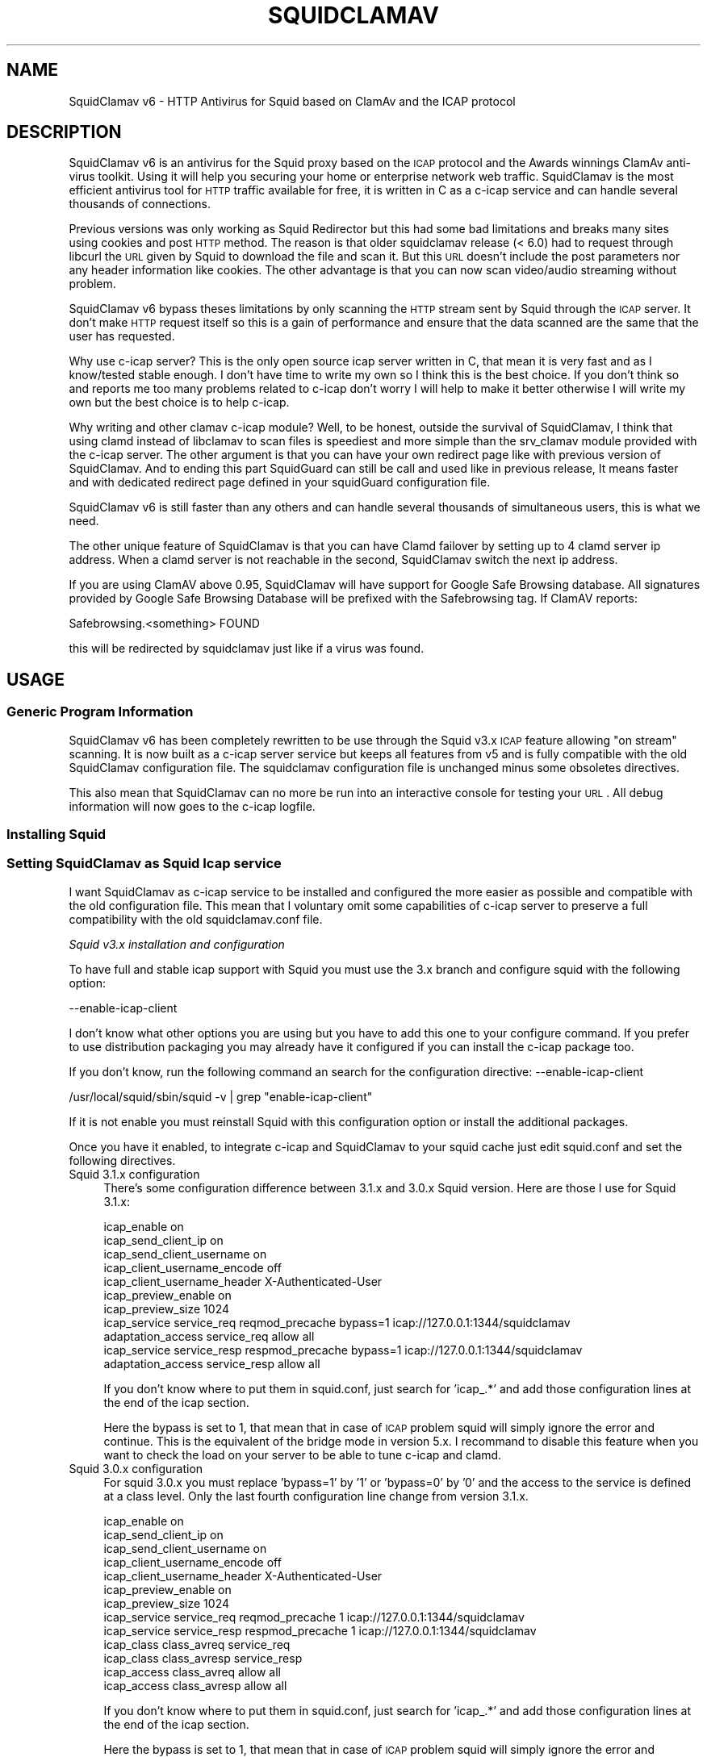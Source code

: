 .\" Automatically generated by Pod::Man 2.22 (Pod::Simple 3.07)
.\"
.\" Standard preamble:
.\" ========================================================================
.de Sp \" Vertical space (when we can't use .PP)
.if t .sp .5v
.if n .sp
..
.de Vb \" Begin verbatim text
.ft CW
.nf
.ne \\$1
..
.de Ve \" End verbatim text
.ft R
.fi
..
.\" Set up some character translations and predefined strings.  \*(-- will
.\" give an unbreakable dash, \*(PI will give pi, \*(L" will give a left
.\" double quote, and \*(R" will give a right double quote.  \*(C+ will
.\" give a nicer C++.  Capital omega is used to do unbreakable dashes and
.\" therefore won't be available.  \*(C` and \*(C' expand to `' in nroff,
.\" nothing in troff, for use with C<>.
.tr \(*W-
.ds C+ C\v'-.1v'\h'-1p'\s-2+\h'-1p'+\s0\v'.1v'\h'-1p'
.ie n \{\
.    ds -- \(*W-
.    ds PI pi
.    if (\n(.H=4u)&(1m=24u) .ds -- \(*W\h'-12u'\(*W\h'-12u'-\" diablo 10 pitch
.    if (\n(.H=4u)&(1m=20u) .ds -- \(*W\h'-12u'\(*W\h'-8u'-\"  diablo 12 pitch
.    ds L" ""
.    ds R" ""
.    ds C` ""
.    ds C' ""
'br\}
.el\{\
.    ds -- \|\(em\|
.    ds PI \(*p
.    ds L" ``
.    ds R" ''
'br\}
.\"
.\" Escape single quotes in literal strings from groff's Unicode transform.
.ie \n(.g .ds Aq \(aq
.el       .ds Aq '
.\"
.\" If the F register is turned on, we'll generate index entries on stderr for
.\" titles (.TH), headers (.SH), subsections (.SS), items (.Ip), and index
.\" entries marked with X<> in POD.  Of course, you'll have to process the
.\" output yourself in some meaningful fashion.
.ie \nF \{\
.    de IX
.    tm Index:\\$1\t\\n%\t"\\$2"
..
.    nr % 0
.    rr F
.\}
.el \{\
.    de IX
..
.\}
.\"
.\" Accent mark definitions (@(#)ms.acc 1.5 88/02/08 SMI; from UCB 4.2).
.\" Fear.  Run.  Save yourself.  No user-serviceable parts.
.    \" fudge factors for nroff and troff
.if n \{\
.    ds #H 0
.    ds #V .8m
.    ds #F .3m
.    ds #[ \f1
.    ds #] \fP
.\}
.if t \{\
.    ds #H ((1u-(\\\\n(.fu%2u))*.13m)
.    ds #V .6m
.    ds #F 0
.    ds #[ \&
.    ds #] \&
.\}
.    \" simple accents for nroff and troff
.if n \{\
.    ds ' \&
.    ds ` \&
.    ds ^ \&
.    ds , \&
.    ds ~ ~
.    ds /
.\}
.if t \{\
.    ds ' \\k:\h'-(\\n(.wu*8/10-\*(#H)'\'\h"|\\n:u"
.    ds ` \\k:\h'-(\\n(.wu*8/10-\*(#H)'\`\h'|\\n:u'
.    ds ^ \\k:\h'-(\\n(.wu*10/11-\*(#H)'^\h'|\\n:u'
.    ds , \\k:\h'-(\\n(.wu*8/10)',\h'|\\n:u'
.    ds ~ \\k:\h'-(\\n(.wu-\*(#H-.1m)'~\h'|\\n:u'
.    ds / \\k:\h'-(\\n(.wu*8/10-\*(#H)'\z\(sl\h'|\\n:u'
.\}
.    \" troff and (daisy-wheel) nroff accents
.ds : \\k:\h'-(\\n(.wu*8/10-\*(#H+.1m+\*(#F)'\v'-\*(#V'\z.\h'.2m+\*(#F'.\h'|\\n:u'\v'\*(#V'
.ds 8 \h'\*(#H'\(*b\h'-\*(#H'
.ds o \\k:\h'-(\\n(.wu+\w'\(de'u-\*(#H)/2u'\v'-.3n'\*(#[\z\(de\v'.3n'\h'|\\n:u'\*(#]
.ds d- \h'\*(#H'\(pd\h'-\w'~'u'\v'-.25m'\f2\(hy\fP\v'.25m'\h'-\*(#H'
.ds D- D\\k:\h'-\w'D'u'\v'-.11m'\z\(hy\v'.11m'\h'|\\n:u'
.ds th \*(#[\v'.3m'\s+1I\s-1\v'-.3m'\h'-(\w'I'u*2/3)'\s-1o\s+1\*(#]
.ds Th \*(#[\s+2I\s-2\h'-\w'I'u*3/5'\v'-.3m'o\v'.3m'\*(#]
.ds ae a\h'-(\w'a'u*4/10)'e
.ds Ae A\h'-(\w'A'u*4/10)'E
.    \" corrections for vroff
.if v .ds ~ \\k:\h'-(\\n(.wu*9/10-\*(#H)'\s-2\u~\d\s+2\h'|\\n:u'
.if v .ds ^ \\k:\h'-(\\n(.wu*10/11-\*(#H)'\v'-.4m'^\v'.4m'\h'|\\n:u'
.    \" for low resolution devices (crt and lpr)
.if \n(.H>23 .if \n(.V>19 \
\{\
.    ds : e
.    ds 8 ss
.    ds o a
.    ds d- d\h'-1'\(ga
.    ds D- D\h'-1'\(hy
.    ds th \o'bp'
.    ds Th \o'LP'
.    ds ae ae
.    ds Ae AE
.\}
.rm #[ #] #H #V #F C
.\" ========================================================================
.\"
.IX Title "SQUIDCLAMAV 1"
.TH SQUIDCLAMAV 1 "2012-07-24" "perl v5.10.1" "User Contributed Perl Documentation"
.\" For nroff, turn off justification.  Always turn off hyphenation; it makes
.\" way too many mistakes in technical documents.
.if n .ad l
.nh
.SH "NAME"
SquidClamav v6 \- HTTP Antivirus for Squid based on ClamAv and the ICAP protocol
.SH "DESCRIPTION"
.IX Header "DESCRIPTION"
SquidClamav v6 is an antivirus for the Squid proxy based on the \s-1ICAP\s0 protocol
and the Awards winnings ClamAv anti-virus toolkit. Using it will help you
securing your home or enterprise network web traffic. SquidClamav is the most
efficient antivirus tool for \s-1HTTP\s0 traffic available for free, it is written
in C as a c\-icap service and can handle several thousands of connections.
.PP
Previous versions was only working as Squid Redirector but this had some
bad limitations and breaks many sites using cookies and post \s-1HTTP\s0 method. The
reason is that older squidclamav release (< 6.0) had to request through libcurl
the \s-1URL\s0 given by Squid to download the file and scan it. But this \s-1URL\s0 doesn't
include the post parameters nor any header information like cookies. The other
advantage is that you can now scan video/audio streaming without problem.
.PP
SquidClamav v6 bypass theses limitations by only scanning the \s-1HTTP\s0 stream sent
by Squid through the \s-1ICAP\s0 server. It don't make \s-1HTTP\s0 request itself so this is
a gain of performance and ensure that the data scanned are the same that the
user has requested.
.PP
Why use c\-icap server? This is the only open source icap server written in C,
that mean it is very fast and as I know/tested stable enough. I don't have time
to write my own so I think this is the best choice. If you don't think so and
reports me too many problems related to c\-icap don't worry I will help to make
it better otherwise I will write my own but the best choice is to help c\-icap.
.PP
Why writing and other clamav c\-icap module? Well, to be honest, outside the
survival of SquidClamav, I think that using clamd instead of libclamav to scan
files is speediest and more simple than the srv_clamav module provided with the
c\-icap server. The other argument is that you can have your own redirect page
like with previous version of SquidClamav. And to ending this part SquidGuard
can still be call and used like in previous release, It means faster and with
dedicated redirect page defined in your squidGuard configuration file.
.PP
SquidClamav v6 is still faster than any others and can handle several thousands
of simultaneous users, this is what we need.
.PP
The other unique feature of SquidClamav is that you can have Clamd failover by
setting up to 4 clamd server ip address. When a clamd server is not reachable
in the second, SquidClamav switch the next ip address.
.PP
If you are using ClamAV above 0.95, SquidClamav will have support for Google
Safe Browsing database. All signatures provided by Google Safe Browsing Database
will be prefixed with the Safebrowsing tag. If ClamAV reports:
.PP
.Vb 1
\&        Safebrowsing.<something> FOUND
.Ve
.PP
this will be redirected by squidclamav just like if a virus was found.
.SH "USAGE"
.IX Header "USAGE"
.SS "Generic Program Information"
.IX Subsection "Generic Program Information"
SquidClamav v6 has been completely rewritten to be use through the Squid v3.x
\&\s-1ICAP\s0 feature allowing \*(L"on stream\*(R" scanning. It is now built as a c\-icap server
service but keeps all features from v5 and is fully compatible with the old
SquidClamav configuration file. The squidclamav configuration file is unchanged
minus some obsoletes directives.
.PP
This also mean that SquidClamav can no more be run into an interactive console
for testing your \s-1URL\s0. All debug information will now goes to the c\-icap logfile.
.SS "Installing Squid"
.IX Subsection "Installing Squid"
.SS "Setting SquidClamav as Squid Icap service"
.IX Subsection "Setting SquidClamav as Squid Icap service"
I want SquidClamav as c\-icap service to be installed and configured the more
easier as possible and compatible with the old configuration file. This mean
that I voluntary omit some capabilities of c\-icap server to preserve a full
compatibility with the old squidclamav.conf file.
.PP
\fISquid v3.x installation and configuration\fR
.IX Subsection "Squid v3.x installation and configuration"
.PP
To have full and stable icap support with Squid you must use the 3.x branch
and configure squid with the following option:
.PP
.Vb 1
\&        \-\-enable\-icap\-client
.Ve
.PP
I don't know what other options you are using but you have to add this one
to your configure command. If you prefer to use distribution packaging you
may already have it configured if you can install the c\-icap package too.
.PP
If you don't know, run the following command an search for the configuration
directive: \-\-enable\-icap\-client
.PP
.Vb 1
\&        /usr/local/squid/sbin/squid \-v | grep "enable\-icap\-client"
.Ve
.PP
If it is not enable you must reinstall Squid with this configuration option or
install the additional packages.
.PP
Once you have it enabled, to integrate c\-icap and SquidClamav to your squid
cache just edit squid.conf and set the following directives.
.IP "Squid 3.1.x configuration" 4
.IX Item "Squid 3.1.x configuration"
There's some configuration difference between 3.1.x and 3.0.x Squid version.
Here are those I use for Squid 3.1.x:
.Sp
.Vb 11
\&        icap_enable on
\&        icap_send_client_ip on
\&        icap_send_client_username on
\&        icap_client_username_encode off
\&        icap_client_username_header X\-Authenticated\-User
\&        icap_preview_enable on
\&        icap_preview_size 1024
\&        icap_service service_req reqmod_precache bypass=1 icap://127.0.0.1:1344/squidclamav
\&        adaptation_access service_req allow all
\&        icap_service service_resp respmod_precache bypass=1 icap://127.0.0.1:1344/squidclamav
\&        adaptation_access service_resp allow all
.Ve
.Sp
If you don't know where to put them in squid.conf, just search for 'icap_.*'
and add those configuration lines at the end of the icap section.
.Sp
Here the bypass is set to 1, that mean that in case of \s-1ICAP\s0 problem squid will
simply ignore the error and continue. This is the equivalent of the bridge mode
in version 5.x. I recommand to disable this feature when you want to check the
load on your server to be able to tune c\-icap and clamd.
.IP "Squid 3.0.x configuration" 4
.IX Item "Squid 3.0.x configuration"
For squid 3.0.x you must replace 'bypass=1' by '1' or 'bypass=0' by '0' and
the access to the service is defined at a class level. Only the last fourth
configuration line change from version 3.1.x.
.Sp
.Vb 10
\&        icap_enable on
\&        icap_send_client_ip on
\&        icap_send_client_username on
\&        icap_client_username_encode off
\&        icap_client_username_header X\-Authenticated\-User
\&        icap_preview_enable on
\&        icap_preview_size 1024
\&        icap_service service_req reqmod_precache 1 icap://127.0.0.1:1344/squidclamav
\&        icap_service service_resp respmod_precache 1 icap://127.0.0.1:1344/squidclamav
\&        icap_class class_avreq service_req
\&        icap_class class_avresp service_resp
\&        icap_access class_avreq allow all
\&        icap_access class_avresp allow all
.Ve
.Sp
If you don't know where to put them in squid.conf, just search for 'icap_.*'
and add those configuration lines at the end of the icap section.
.Sp
Here the bypass is set to 1, that mean that in case of \s-1ICAP\s0 problem squid will
simply ignore the error and continue. This is the equivalent of the bridge mode
in version 5.x. I recommand to disable this feature when you want to check the
load on your server to be able to tune c\-icap and clamd.
.PP
What that configuration directives do? It enables the \s-1ICAP\s0 client into Squid and
tells Squid to send the logged username and client's Ip to the \s-1ICAP\s0 server. It
also enable preview for faster SquidClamav work. The last four lines defined how
to call the \s-1ICAP\s0 server. Here we call the squidclamav service on localhost and
port 1344 but it can be on any other host and port. The bypass parameter set
to 1 mean that Squid will continue without bothering about \s-1ICAP\s0 server or
SquidClamav failure. This is just like the old bridge mode in the SquidClamav
previous release. I don't want users to be bored by a continuously error message
if SquidClamav or c\-icap have failure or if there's an error in configuration
file. Users don't have to know about that, they want to surf and don't care
about your problems :\-) If you don't think like me, just set the bypass argument
to 0 and Squid will return an error message on failure.
.PP
\fIC\-icap server installation/configuration\fR
.IX Subsection "C-icap server installation/configuration"
.PP
If you don't have package solution or encounter problem to install SquidClamav
I recommand you to install the c\-icap server from source as follow. You can
download it from SourceForge at http://c\-icap.sourceforge.net/. Choose version
c\-icap\-0.1.2 and later versions, then run:
.PP
.Vb 3
\&        ./configure \-\-prefix=/usr/local/c\-icap \-\-enable\-large\-files
\&        make
\&        make install
.Ve
.PP
Then, edit the file /usr/local/c\-icap/etc/c\-icap.conf. It contains a set of
documented values that configure the c\-icap server. To enable the support of
SquidClamav just add the following line to the end of the file:
.PP
.Vb 1
\&        Service squidclamav squidclamav.so
.Ve
.PP
Don't care about the srv_clamav.* configuration directives this will not breaks
anything. SquidClamav do not use them but read its own directives from the file
/etc/squidclamav.conf
.PP
You can disable the c\-icap embedded modules by commenting the lines:
.PP
.Vb 2
\&        #Service url_check_module srv_url_check.so
\&        #Service antivirus_module srv_clamav.so
.Ve
.PP
this will preserve some resources.
.PP
Following your installation you may need to create the /var/run/c\-icap/ where
c\-icap server is writing pid and socket file.
.PP
You may also want to change the user/group owning c\-icap's processes. By default
the owner is the user/group who runs the program. I recommand you to change them
to the same user/group running your Squid cache. For example:
.PP
.Vb 2
\&        User proxy
\&        Group proxy
.Ve
.PP
of course you will need to change the owner of directory /var/run/c\-icap/ and
the directory of your server log. See the ServerLog directive to know the path.
For me, I use the following commands to set the good rights on my installation:
.PP
.Vb 3
\&        mkdir /var/run/c\-icap/
\&        chown \-R proxy:proxy /var/run/c\-icap/
\&        chown \-R proxy:proxy /usr/local/c\-icap/
.Ve
.PP
After that you can run the c\-icap server as explain below.
.PP
\fISquidClamav installation/configuration\fR
.IX Subsection "SquidClamav installation/configuration"
.PP
Installing SquidClamav require that you already have installed the c\-icap as
explain above. You must provide the installation path of c\-icap to the configure
command as follow:
.PP
.Vb 3
\&        ./configure \-\-with\-c\-icap=/usr/local/c\-icap/
\&        make
\&        make install
.Ve
.PP
this will install the squidclamav.so library into the c\-icap modules/services
repository.
.PP
\fIRuning c\-icap server\fR
.IX Subsection "Runing c-icap server"
.PP
Finally, you can run the c\-icap server as root user:
.PP
.Vb 1
\&        /usr/local/c\-icap/bin/c\-icap
.Ve
.PP
Or any other path to the binary. If you want to display debugging information
on the terminal, the previous command should be executed with the following
arguments:
.PP
.Vb 1
\&        /usr/local/c\-icap/bin/c\-icap \-N \-D \-d 10
.Ve
.PP
The first argument \-N prevents the c\-icap server from forking in the background,
the second argument \-D enables the printing of messages to standard output, and
the third argument \-d 10 enables the printing of full debugging information.
.PP
\fIReloading configuration without restarting the c\-icap server\fR
.IX Subsection "Reloading configuration without restarting the c-icap server"
.PP
To force SquidClamav to reread his configuration file after change you can
send the following command to the c\-icap server
.PP
.Vb 1
\&        echo \-n "squidclamav:cfgreload" > /var/run/c\-icap/c\-icap.ctl
.Ve
.PP
It will reread all his configuration directive and restart pipes to squidGuard.
So if you make changes to squidGuard you must execute this command to activate
them into SquidClamav.
.PP
Or to be sure that all is really initialized or that you have made change to the
c\-icapi configuration file you can run the following command:
.PP
.Vb 1
\&        echo \-n "reconfigure" > /var/run/c\-icap/c\-icap.ctl
.Ve
.PP
The service will reread the config file without the need for stop and restart
the c\-icap server. The services will be reinitialized.
.SH "CONFIGURATION"
.IX Header "CONFIGURATION"
By default, the configuration file must be /etc/squidclamav.conf, you can not
use an other path unless you change it in the source code (see src/squidclamav.h).
.PP
SquidClamav installation will create a default file with the maximum security
level. If you have low resource on your server there's some predefined pattern
optimized for speed. Feel free to modify it to match your security level.
.PP
The format of the configuration file consists in always lower case configuration
directives name followed by a value. The name and the value must be separated by
a single space character. Comments are lines starting with a '#' character.
.SS "Global configuration"
.IX Subsection "Global configuration"
\fILog file and debug\fR
.IX Subsection "Log file and debug"
.PP
In version 6.x the directives 'logfile', 'debug' and 'stat' are obsoletes as
logging and debug are now handle by the c\-icap server. You can control them
using the c\-icap.conf directives:
.PP
.Vb 2
\&        ServerLog /usr/local/c\-icap/var/log/server.log
\&        DebugLevel 0
.Ve
.PP
Debug informations are disable by default, do not enable it on production
server as it cost a lot of system performance. The debug level can be set
from 1 up to 3 for SquidClamav but can be up to 10 for c\-icap.
.PP
\fIClamd daemon\fR
.IX Subsection "Clamd daemon"
.PP
SquidClamav need to know where to contact clamd, the ClamAv daemon, for on
stream virus scanning.
.PP
.Vb 3
\&        clamd_local /tmp/clamd
\&        #clamd_ip 192.168.1.5
\&        #clamd_port 3310
.Ve
.PP
By default SquidClamav will contact clamd locally on the /tmp/clamd unix socket
(clamd_local). If your clamd daemon use \s-1INET\s0 socket or stay in a remote server,
you have to set the ip address and the port with clamd_ip and clamd_port.
.PP
If you use \s-1INET\s0 socket the 'clamd_local' directive must be commented else
SquidClamav will always used the clamd_local directive.
.PP
\fIClamd failover\fR
.IX Subsection "Clamd failover"
.PP
If you have multiple ClamAv servers, SquidClamav is able to do failover between
them. You just have to set 'clamd_ip' to a list of ip adresses separated by a
coma. Do not insert space character in this list it will break all. For example:
.PP
.Vb 3
\&        clamd_ip 192.168.1.5,192.168.1.13,192.168.1.9
\&        clamd_port 3310
\&        timeout 1
.Ve
.PP
You can set up to 5 clamd server. The clamd port must be the same for all these
server as 'clamd_port' only accept one value.
.PP
SquidClamav will always connect to the first available ip address. If it can not
connect after 1 second it will try the next defined ip address. When a connect
can be establish SquidClamav will reuse this last \*(L"working\*(R" ip address first to
not slow down process the next time.
.PP
If you think 1 second is a low value, you can change the connect timeout by
editing file squidclamav.conf and set the 'timeout' directive to a higher value.For example :
.PP
.Vb 1
\&        timeout 2
.Ve
.PP
Value must be set in second. Do not set it too high (< 5) or you can slow down
everything.
.PP
\fIRedirection\fR
.IX Subsection "Redirection"
.PP
When a virus is detected SquidClamav need to redirect the client to a warning
page. You can find in the SquidClamav distribution a set of Perl \s-1CGI\s0 scripts
with different language that you can use. To specify this redirection you have
to use the 'redirect' directive as follow:
.PP
.Vb 1
\&        redirect http://proxy.samse.fr/cgi\-bin/clwarn.cgi
.Ve
.PP
Take a look in the cgi-bin directory to see all translation of this cgi script.
.PP
Squidclamav will pass to this \s-1CGI\s0 the following parameters:
.PP
.Vb 4
\&        url=ORIGNAL_HTTP_REQUEST
\&        virus=NAME_OF_THE_VIRUS
\&        source=DOWNLOADER_IP_ADDRESS
\&        user=DOWNLOADER_IDENT
.Ve
.PP
To log every chained program redirection enable the 'logredir' configuration
directive as follow:
.PP
.Vb 1
\&        logredir 1
.Ve
.PP
By default it is disabled as you can also log this information with the cgi-script or send an email.
.PP
\fIChained Url Checker\fR
.IX Subsection "Chained Url Checker"
.PP
This directive is preserved for bacward compatibility but you must remove it
from your configuration file as it could result in many squidclamav crash.
Please use the 'url_rewrite_program' squid.conf directive instead to call
squidGuard.
.PP
.Vb 3
\&        url_rewrite_program /usr/bin/squidGuard
\&        url_rewrite_children 15
\&        url_rewrite_access allow all
.Ve
.PP
If you still want to use it, SquidClamav allow you to chain the SquidGuard
program to check the Url requested against blocklists using the 'squidguard'
directive. You just have to give the path to the program.
.PP
.Vb 1
\&        squidguard /usr/local/squidGuard/bin/squidGuard
.Ve
.PP
The chained program is called before the virus scan and any other SquidClamav
operation. The call to this program can be disable with the 'whitelist',
\&'trustuser' and 'trustclient' directives see SquidClamav Patterns for more
information.
.PP
To log every chained program redirection enable the 'logredir' configuration
directive as follow:
.PP
.Vb 1
\&        logredir 1
.Ve
.PP
By default it is disabled as you can also log this information with squidguard.
.PP
\fIMaxsize\fR
.IX Subsection "Maxsize"
.PP
This directive allow to completely disable virus scan for files bigger than the
value in bytes. Default is 0, no size limit as you may want to control download
size into squid.conf or clamd.
.PP
.Vb 1
\&        maxsize 2000000
.Ve
.PP
If you want to abort virus scan after a certain amount of data you must take a
look at the clamd configuration directive 'StreamMaxLength' that will close
stream when the given size is reach.
.SS "Controlling SquidClamav behaviour"
.IX Subsection "Controlling SquidClamav behaviour"
As in SquidClamav v5.x, v6.0 will scan all downloaded files by default.
You have five directives to control the way things must work.
.PP
All these directives used extended regex pattern matching and are case
insensitive.
.PP
\fIControl both chained program and virus scan\fR
.IX Subsection "Control both chained program and virus scan"
.PP
There's 3 configuration directives that allow you to disable virus scan and
call to chained redirector like SquidGuard. Those pattern matching are searched
as soon as a Squid entry is received.
.IP "whitelist" 4
.IX Item "whitelist"
The 'whitelist' configuration directive allow you to disable chained program
and virus scan at \s-1URL\s0 level. When the given pattern match the \s-1URL\s0 SquidClamav
fallback to Squid instantly.
.Sp
For example:
.Sp
.Vb 1
\&        whitelist \e.clamav\e.net
.Ve
.Sp
will deliver any files from hosts on clamav.net domain directly.
.IP "trustuser" 4
.IX Item "trustuser"
The 'trustuser' directive allow you to disable chained program and virus scan
when an ident match the search pattern. On regex found SquidClamav fallback to
Squid instantly. Of course you must have Squid authentication helper enabled.
.Sp
For example:
.Sp
.Vb 1
\&        trustuser administrator
.Ve
.Sp
will let user logged as administrator to not be bored by chained program and
virus scan.
.IP "trustclient" 4
.IX Item "trustclient"
The 'trustclient' directive allow you to disable chained program and virus scan
if the client source ip address or \s-1DNS\s0 name match the search pattern. The source
ip address can be a single ip or a network following the given regex pattern.
.Sp
For example:
.Sp
.Vb 3
\&        trustclient ^192\e.168\e.1\e.1$
\&        trustclient ^192\e.168\e.1\e..*$
\&        trustclient ^mypc\e.domain\e.dom$
.Ve
.Sp
The first and the last entry will disable chained program and virus scan for a
single computer and the second will do for en entire class C network.
.IP "dnslookup" 4
.IX Item "dnslookup"
Enable / disable \s-1DNS\s0 lookup of client ip address. Default is enabled '1' to
preserve backward compatibility but you must desactivate this feature if you
don't use trustclient with hostname in the regexp or if you don't have a \s-1DNS\s0
on your network. Disabling it will also speed up squidclamav.
.PP
\fIControl virus scan\fR
.IX Subsection "Control virus scan"
.PP
There's 3 configuration directives that allow you to disable virus scan for
downloaded files.
.IP "abort" 4
.IX Item "abort"
The 'abort' directive will let you disable virus scanning at \s-1URL\s0 level (not
chained program). When the \s-1URL\s0 match the regex pattern SquidClamav fallback to
Squid immediately after the call to the chained program if there's one defined.
.Sp
For example:
.Sp
.Vb 2
\&        abort \e.squid\-cache\e.org
\&        abort .*\e.(png|gif|jpg)$
.Ve
.Sp
The first regexp will exclude from virus scanning any file hosted on domain
squid\-cache.org, the last one will exclude all \s-1PNG\s0, \s-1GIF\s0 and \s-1JPEG\s0 image from
scanning.
.IP "abortcontent" 4
.IX Item "abortcontent"
The 'abortcontent' directive allow you to exclude from virus scanning any file
whose Content-Type match the regex pattern. This directive cost more time
because SquidClamav need to download the \s-1HTTP\s0 header for a file with a \s-1HEAD\s0
request. Note that some sites do not answer to \s-1HEAD\s0 request so content type
could not be retrieved so they will be scanned.
.Sp
Example:
.Sp
.Vb 2
\&        abortcontent ^image\e/.*$
\&        abortcontent ^video\e/x\-flv$
.Ve
.Sp
The first directive will complete the \*(L"abort .*\e.(png|gif|jpg)$\*(R" previous
directive to match dynamic image or with parameters at end. The second will
allow your users to view streamed video instantly.
.IP "maxsize" 4
.IX Item "maxsize"
As said above, the 'maxsize' directive allow you to not scan a file when the
content-length of the file is bigger than the defined value. By default there's
no size limit.
.PP
\fISafebrowsing\fR
.IX Subsection "Safebrowsing"
.PP
ClamAV 0.95 introduced support for Google Safe Browsing database.
The database is packed inside a \s-1CVD\s0 file and distributed through our mirror network as safebrowsing.cvd .
This feature is disabled by default on all installations and should be enabled with extreme care.
.PP
All signatures provided by Google Safe Browsing Database will be prefixed with the Safebrowsing tag. If ClamAV reports Safebrowsing.<something> \s-1FOUND\s0, it means that the advisory was provided by Google and not by ClamAV Virus database.
.PP
Please note that such reports do \s-1NOT\s0 necessarily mean that the data scanned contains some malware. You should treat such data as a potential risk, that is a suspicious source of malware.
.PP
If you want to know more about the potentially dangerous data matched by the signature, you should visit http://www.antiphishing.org/ (for phishing warnings) or http://www.stopbadware.org/ (for malware warnings).
.PP
In order to enable this feature, you must add a\*^XXSafeBrowsing Yesa\*^XX to freshclam.conf .
There is no option in clamd.conf. If the engine finds Google Safe Browsing files in the database directory, ClamAV will enable safe browsing. To turn it off you need to update freshclam.conf and remove the safebrowsing files from the database directory before restarting clamd.
.SS "Testing SquidClamav"
.IX Subsection "Testing SquidClamav"
As SquidClamav v6.0 is now a c\-icap service it can no more be run at console
in interactive mode. To check what is going wrong you must edit c\-icap.conf
fine and set DebugLevel to 3 and enable ServerLog. Then check for line with
squidclamav string into the log file defined with ServerLog.
.SS "Performances"
.IX Subsection "Performances"
With SquidClamav v6.x the way to tune your service is to tune c\-icap server and
clamd daemon. On heavy http acces, putting the clamd daemon on a dedicated
server with mutilple \s-1CPU\s0 will really help.
.PP
If you experience Squid \*(L"\s-1ICAP\s0 protocol error\*(R" (with bypass enabled) please
consider increasing the c\-icap following parameters: StartServers, MaxServers,
MinSpareThreads, MaxSpareThreads, ThreadsPerChild. Increase also in clamd.conf
parameter: MaxThreads may help.
.SH "BUGS"
.IX Header "BUGS"
Please report any bugs, patches, discussion, etc. to <gilles \s-1AT\s0 darold \s-1DOT\s0 net>.
.SH "FEATURE REQUEST"
.IX Header "FEATURE REQUEST"
If you need new features let me know at <gilles \s-1AT\s0 darold \s-1DOT\s0 net>. This help
a lot to develop a better/useful tool.
.SH "HOW TO CONTRIBUTE ?"
.IX Header "HOW TO CONTRIBUTE ?"
Any contribution to build a better tool is welcome, you just have to send me
your ideas, features request or patches and there will be applied.
.SH "AUTHOR"
.IX Header "AUTHOR"
Gilles Darold <gilles \s-1AT\s0 darold \s-1DOT\s0 net>
.SH "ACKNOWLEDGEMENT"
.IX Header "ACKNOWLEDGEMENT"
Thanks to Squid\-cache.org, Clamav.net and c\-icap.sf.net for their great
softwares.
.PP
Specials thanks to Christos Tsantilas for his implementation of the
c\-icap server. Lot's of SquidClamav v6 source code have been learn
or simply cut and paste from the source code of his clamav service.
.PP
I must also thanks all the great contributors:
.PP
.Vb 3
\&        \- Leonardo Humberto Liporati from www.ig.com.br
\&        \- Dale Laushman from The Uptime Group
\&        \- Rainer schoepf from Proteosys.com
.Ve
.PP
and all others who help me to build a usefull and reliable product.
.SH "LICENSE"
.IX Header "LICENSE"
Copyright (c) 2005\-2012 Gilles Darold \- All rights reserved.
.PP
Some code are Copyright (C) 2004\-2008 Christos Tsantilas
.PP
This program is free software: you can redistribute it and/or modify
it under the terms of the \s-1GNU\s0 General Public License as published by
the Free Software Foundation, either version 3 of the License, or
any later version.
.PP
This program is distributed in the hope that it will be useful,
but \s-1WITHOUT\s0 \s-1ANY\s0 \s-1WARRANTY\s0; without even the implied warranty of
\&\s-1MERCHANTABILITY\s0 or \s-1FITNESS\s0 \s-1FOR\s0 A \s-1PARTICULAR\s0 \s-1PURPOSE\s0.  See the
\&\s-1GNU\s0 General Public License for more details.
.PP
You should have received a copy of the \s-1GNU\s0 General Public License
along with this program.  If not, see < http://www.gnu.org/licenses/ >.

